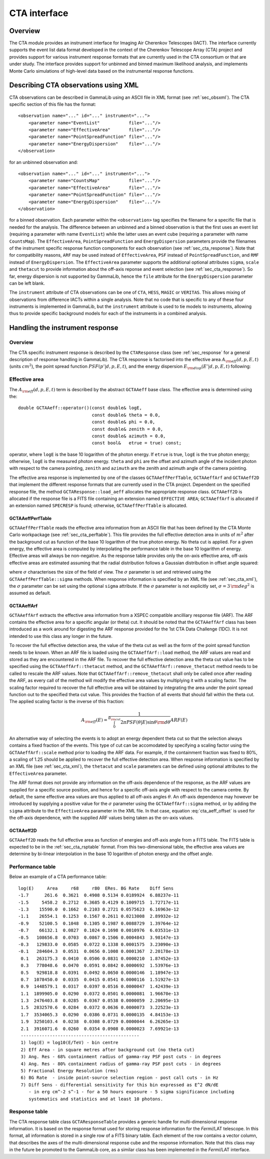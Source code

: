 .. _sec_cta:CTA interface-------------Overview~~~~~~~~The CTA module provides an instrument interface for Imaging Air Cherenkov Telescopes (IACT). The interface currently supports the event list dataformat developed in the context of the Cherenkov Telescope Array (CTA)project and provides support for various instrument response formats thatare currently used in the CTA consortium or that are under study. The interfaceprovides support for unbinned and binned maximum likelihood analysis, andimplements Monte Carlo simulations of high-level data based on the instrumental response functions... _sec_cta_xml:Describing CTA observations using XML~~~~~~~~~~~~~~~~~~~~~~~~~~~~~~~~~~~~~CTA observations can be described in GammaLib using an ASCII file in XMLformat (see :ref:`sec_obsxml`). The CTA specific section of this file hasthe format::    <observation name="..." id="..." instrument="...">        <parameter name="EventList"           file="..."/>        <parameter name="EffectiveArea"       file="..."/>        <parameter name="PointSpreadFunction" file="..."/>        <parameter name="EnergyDispersion"    file="..."/>    </observation>for an unbinned observation and::    <observation name="..." id="..." instrument="...">        <parameter name="CountsMap"           file="..."/>        <parameter name="EffectiveArea"       file="..."/>        <parameter name="PointSpreadFunction" file="..."/>        <parameter name="EnergyDispersion"    file="..."/>    </observation> for a binned observation. Each parameter within the ``<observation>`` tagspecifies the filename for a specific file that is needed for the analysis.The difference between an unbinned and a binned observation is that the first uses an event list (requiring a parameter with name ``EventList``)while the latter uses an event cube  (requiring a parameter with name``CountsMap``). The ``EffectiveArea``, ``PointSpreadFunction`` and``EnergyDispersion`` parameters provide the filenames of the instrumentspecific response function components for each observation (see :ref:`sec_cta_response`). Note that for compatibility reasons,``ARF`` may be used instead of ``EffectiveArea``, ``PSF`` insteadof ``PointSpreadFunction``, and ``RMF`` instead of ``EnergyDispersion``.The ``EffectiveArea`` parameter supports the additional optionalattributes ``sigma``, ``scale`` and ``thetacut`` to provide informationabout the off-axis reponse and event selection (see :ref:`sec_cta_response`).So far, energy dispersion is not supported by GammaLib, hence the``file`` attribute for the ``EnergyDispersion`` parameter can be left blank.The ``instrument`` attribute of CTA observations can be one of``CTA``, ``HESS``, ``MAGIC`` or ``VERITAS``. This allows mixing ofobservations from difference IACTs within a single analysis.Note that no code that is specific to any of these four instruments isimplemented in GammaLib, but the ``instrument`` attribute is used totie models to instruments, allowing thus to provide specific backgroundmodels for each of the instruments in a combined analysis. .. _sec_cta_response:Handling the instrument response~~~~~~~~~~~~~~~~~~~~~~~~~~~~~~~~Overview^^^^^^^^The CTA specific instrument response is described by the ``CTAResponse``class (see :ref:`sec_response` for a general description of responsehandling in GammaLib). The CTA response is factorised into the effective area :math:`A_{\rm eff}(d, p, E, t)` (units :math:`cm^2`),the point spread function :math:`PSF(p' | d, p, E, t)`,and the energy dispersion :math:`E_{\rm disp}(E' | d, p, E, t)`following:.. math::    R(p', E', t' | d, p, E, t) =    A_{\rm eff}(d, p, E, t) \,    PSF(p' | d, p, E, t) \,    E_{\rm disp}(E' | d, p, E, t)    :label: irfEffective area^^^^^^^^^^^^^^The :math:`A_{\rm eff}(d, p, E, t)` term is described by the abstract``GCTAAeff`` base class. The effective area is determined usingthe::     double GCTAAeff::operator()(const double& logE,                                 const double& theta = 0.0,                                 const double& phi = 0.0,                                const double& zenith = 0.0,                                const double& azimuth = 0.0,                                const bool&   etrue = true) const;operator, where ``logE`` is the base 10 logarithm of the photon energy.If ``etrue`` is true, ``logE`` is the true photon energy; otherwise,``logE`` is the measured photon energy.``theta`` and ``phi`` are the offset and azimuth angle of the incidentphoton with respect to the camera pointing,``zenith`` and ``azimuth`` are the zenith and azimuth angle of thecamera pointing.The effective area response is implemented by one of the classes``GCTAAeffPerfTable``, ``GCTAAeffArf`` and ``GCTAAeff2D`` thatimplement the different response formats that are currently used inthe CTA project. Dependent on the specified response file, themethod ``GCTAResponse::load_aeff`` allocates the appropriate responseclass. ``GCTAAeff2D`` is allocated if the response file is a FITS filecontaining an extension named ``EFFECTIVE AREA``; ``GCTAAeffArf`` isallocated if an extension named ``SPECRESP`` is found; otherwise, ``GCTAAeffPerfTable`` is allocated.GCTAAeffPerfTable"""""""""""""""""``GCTAAeffPerfTable`` reads the effective area information from an ASCIIfile that has been defined by the CTA Monte Carlo workpackage(see :ref:`sec_cta_perftable`). This file provides the full effective detectionarea in units of :math:`m^2` after the background cut as function ofthe base 10 logarithm of the true photon energy. No theta cut isapplied. For a given energy, the effective area is computed by interpolating the performance table in the base 10 logarithm of energy.Effective areas will always be non-negative.As the response table provides only the on-axis effective area,off-axis effective areas are estimated assuming that the radial distribution follows a Gaussian distribution in offset angle squared:.. math::    A_{\rm eff}(\theta) = A_{\rm eff}(0)    \exp \left( -\frac{1}{2} \frac{\theta^4}{\sigma^2} \right)    :label: cta_aeff_offsetwhere :math:`\sigma` characterises the size of the field of view. The:math:`\sigma` parameter is set and retrieved using the ``GCTAAeffPerfTable::sigma`` methods. When response information isspecified by an XML file (see :ref:`sec_cta_xml`), the :math:`\sigma`parameter can be set using the optional ``sigma`` attribute.If the :math:`\sigma` parameter is not explicitly set,:math:`\sigma=3 \, {\rm deg}^2` is assumed as default.GCTAAeffArf"""""""""""``GCTAAeffArf`` extracts the effective area information from a XSPECcompatible ancilliary response file (ARF). The ARF contains the effectivearea for a specific angular (or theta) cut. It should be noted that the ``GCTAAeffArf`` class has been introduced as a work around for digestingthe ARF response provided for the 1st CTA Data Challenge (1DC). It is notintended to use this class any longer in the future.To recover the full effective detection area, the value of the theta cutas well as the form of the point spread function needs to be known. When an ARF file is loaded using the ``GCTAAeffArf::load`` method, the ARF values are read and stored as they are encountered in the ARF file. To recover the full effective detection area the theta cut value has to be specified using the ``GCTAAeffArf::thetacut`` method, and the ``GCTAAeffArf::remove_thetacut`` method needs to be called to rescale the ARF values. Note that ``GCTAAeffArf::remove_thetacut`` shall only be calledonce after reading the ARF, as every call of the method will modify the effective area values by multiplying it with a scaling factor.The scaling factor required to recover the full effective areawill be obtained by integrating the area under the point spread functionout to the specified theta cut value. This provides the fraction of allevents that should fall within the theta cut. The applied scaling factor isthe inverse of this fraction:.. math::    A_{\rm eff}(E) =    \frac{1}    {\int_0^{\theta_{\rm cut}} 2\pi PSF(\theta | E) \sin \theta {\rm d}\theta}    ARF(E)An alternative way of selecting the events is to adopt an energy dependenttheta cut so that the selection always contains a fixed fraction of the events. This type of cut can be accomodated by specifying a scaling factorusing the ``GCTAAeffArf::scale`` method prior to loading the ARF data. Forexample, if the containment fraction was fixed to 80%, a scaling of 1.25should be applied to recover the full effective detection area.When response information is specified by an XML file (see :ref:`sec_cta_xml`),the ``thetacut`` and ``scale`` parameters can be defined using optional attributes to the ``EffectiveArea`` parameter.The ARF format does not provide any information on the off-axis dependenceof the response, as the ARF values are supplied for a specific source position, and hence for a specific off-axis angle with respect to the camera centre. By default, the same effective area values are thus applied to all off-axis angles :math:`\theta`.An off-axis dependence may however be introduced by supplying a positivevalue for the :math:`\sigma` parameter using the ``GCTAAeffArf::sigma`` method, or by adding the ``sigma`` attribute to the ``EffectiveArea``parameter in the XML file. In that case, equation :eq:`cta_aeff_offset`is used for the off-axis dependence, with the supplied ARF values beingtaken as the on-axis values.GCTAAeff2D""""""""""``GCTAAeff2D`` reads the full effective area as function of energiesand off-axis angle from a FITS table. The FITS table is expected to bein the :ref:`sec_cta_rsptable` format. From this two-dimensional table,the effective area values are determine by bi-linear interpolation inthe base 10 logarithm of photon energy and the offset angle... _sec_cta_perftable:Performance table^^^^^^^^^^^^^^^^^Below an example of a CTA performance table::  log(E)     Area     r68     r80  ERes. BG Rate    Diff Sens  -1.7      261.6  0.3621  0.4908 0.5134 0.0189924  6.88237e-11  -1.5     5458.2  0.2712  0.3685 0.4129 0.1009715  1.72717e-11  -1.3    15590.0  0.1662  0.2103 0.2721 0.0575623  6.16963e-12  -1.1    26554.1  0.1253  0.1567 0.2611 0.0213008  2.89932e-12  -0.9    52100.5  0.1048  0.1305 0.1987 0.0088729  1.39764e-12  -0.7    66132.1  0.0827  0.1024 0.1698 0.0010976  6.03531e-13  -0.5   108656.8  0.0703  0.0867 0.1506 0.0004843  3.98147e-13  -0.3   129833.0  0.0585  0.0722 0.1338 0.0001575  3.23090e-13  -0.1   284604.3  0.0531  0.0656 0.1008 0.0001367  2.20178e-13   0.1   263175.3  0.0410  0.0506 0.0831 0.0000210  1.87452e-13   0.3   778048.6  0.0470  0.0591 0.0842 0.0000692  1.53976e-13   0.5   929818.8  0.0391  0.0492 0.0650 0.0000146  1.18947e-13   0.7  1078450.0  0.0335  0.0415 0.0541 0.0000116  1.51927e-13   0.9  1448579.1  0.0317  0.0397 0.0516 0.0000047  1.42439e-13   1.1  1899905.0  0.0290  0.0372 0.0501 0.0000081  1.96670e-13   1.3  2476403.8  0.0285  0.0367 0.0538 0.0000059  2.20695e-13   1.5  2832570.6  0.0284  0.0372 0.0636 0.0000073  3.22523e-13   1.7  3534065.3  0.0290  0.0386 0.0731 0.0000135  4.84153e-13   1.9  3250103.4  0.0238  0.0308 0.0729 0.0000044  6.26265e-13   2.1  3916071.6  0.0260  0.0354 0.0908 0.0000023  7.69921e-13   ---------------------------------------------   1) log(E) = log10(E/TeV) - bin centre   2) Eff Area - in square metres after background cut (no theta cut)   3) Ang. Res - 68% containment radius of gamma-ray PSF post cuts - in degrees   4) Ang. Res - 80% containment radius of gamma-ray PSF post cuts - in degrees   5) Fractional Energy Resolution (rms)   6) BG Rate  - inside point-source selection region - post call cuts - in Hz   7) Diff Sens - differential sensitivity for this bin expressed as E^2 dN/dE      - in erg cm^-2 s^-1 - for a 50 hours exposure - 5 sigma significance including      systematics and statistics and at least 10 photons... _sec_cta_rsptable:Response table^^^^^^^^^^^^^^The CTA response table class ``GCTAResponseTable`` provides a generic handle for multi-dimensional response information. It is based on the response format used for storing response information for the*Fermi*/LAT telescope. In this format, all information is stored ina single row of a FITS binary table. Each element of the row containsa vector column, that describes the axes of the  multi-dimensional responsecube and the response information. Note that this class may in the futurebe promoted to the GammaLib core, as a similar class has been implementedin the *Fermi*/LAT interface. 